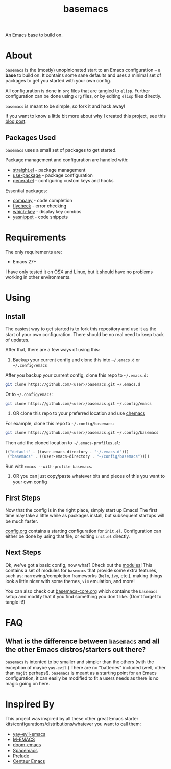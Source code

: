 #+TITLE: basemacs
An Emacs base to build on.

* About
=basemacs= is the (mostly) unopinionated start to an Emacs configuration -- a *base* to build on. It contains some sane defaults and uses a minimal set of packages to get you started with your own config.

All configuration is done in =org= files that are tangled to =elisp=. Further configuration can be done using =org= files, or by editing =elisp= files directly.

=basemacs= is meant to be simple, so fork it and hack away!

If you want to know a little bit more about why I created this project, see this [[https://kwpav.github.io/posts/emacs_refinancing/][blog post]].

** Packages Used
=basemacs= uses a small set of packages to get started.

Package management and configuration are handled with:
- [[https://github.com/raxod502/straight.el][straight.el]] - package management
- [[https://github.com/jwiegley/use-package][use-package]] - package configuration
- [[https://github.com/noctuid/general.el][general.el]] - configuring custom keys and hooks

Essential packages:
- [[http://company-mode.github.io/][company]] - code completion
- [[https://github.com/flycheck/flycheck][flycheck]] - error checking
- [[https://github.com/justbur/emacs-which-key][which-key]] - display key combos
- [[https://github.com/joaotavora/yasnippet][yasnippet]] - code snippets


* Requirements
The only requirements are:
- Emacs 27+

I have only tested it on OSX and Linux, but it should have no problems working in other environments.

* Using
** Install
The easiest way to get started is to fork this repository and use it as the start of your own configuration. There should be no real need to keep track of updates.

After that, there are a few ways of using this:

1. Backup your current config and clone this into =~/.emacs.d= or =~/.config/emacs=
After you backup your current config, clone this repo to =~/.emacs.d=:
#+begin_src sh
  git clone https://github.com/<user>/basemacs.git ~/.emacs.d
#+end_src

Or to =~/.config/emacs=:
#+begin_src sh
  git clone https://github.com/<user>/basemacs.git ~/.config/emacs
#+end_src

2. OR clone this repo to your preferred location and use [[https://github.com/plexus/chemacs][chemacs]]
For example,  clone this repo to =~/.config/basemacs=:
#+begin_src sh
  git clone https://github.com/<user>/basemacs.git ~/.config/basemacs
#+end_src

Then add the cloned location to =~/.emacs-profiles.el=:
#+begin_src emacs-lisp
  (("default" . ((user-emacs-directory . "~/.emacs.d")))
   ("basemacs" . ((user-emacs-directory . "~/config/basemacs"))))
#+end_src

Run with =emacs --with-profile basemacs=.

3. OR you can just copy/paste whatever bits and pieces of this you want to your own config

** First Steps
Now that the config is in the right place, simply start up Emacs! The first time may take a little while as packages install, but subsequent startups will be much faster.

[[file:config.org][config.org]] contains a starting configuration for =init.el=. Configuration can either be done by using that file, or editing =init.el= directly.

** Next Steps
Ok, we've got a basic config, now what? Check out the [[file:modules.org][modules]]! This contains a set of modules for =basemacs= that provide some extra features, such as: narrowing/completion frameworks (=helm=, =ivy=, etc.), making things look a little nicer with some themes, =vim= emulation, and more!

You can also check out [[file:base.org][basemacs-core.org]] which contains the =basemacs= setup and modify that if you find something you don't like. (Don't forget to tangle it!)

* FAQ
** What is the difference between =basemacs= and all the other Emacs distros/starters out there?
=basemacs= is intented to be smaller and simpler than the others (with the exception of maybe =yay-evil=.) There are no "batteries" included (well, other than =magit= perhaps!). =basemacs= is meant as a starting point for an Emacs configuration, it can easily be modified to fit a users needs as there is no magic going on here.

* Inspired By
This project was inspired by all these other great Emacs starter kits/configurations/distributions/whatever you want to call them:
- [[https://github.com/ianpan870102/yay-evil-emacs][yay-evil-emacs]]
- [[https://github.com/MatthewZMD/.emacs.d][M-EMACS]]
- [[https://github.com/hlissner/doom-emacs][doom-emacs]]
- [[https://www.spacemacs.org/][Spacemacs]]
- [[https://github.com/bbatsov/prelude][Prelude]]
- [[https://github.com/seagle0128/.emacs.d][Centaur Emacs]]
